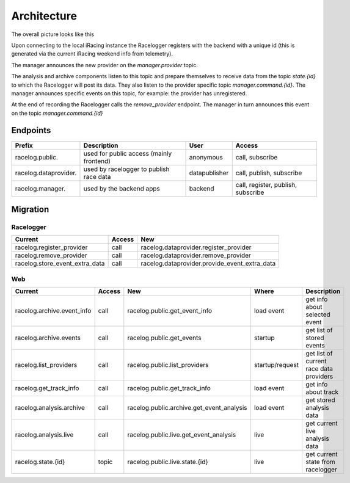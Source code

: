 Architecture
============

The overall picture looks like this

.. image:: arch.drawio.svg

Upon connecting to the local iRacing instance the Racelogger registers with the backend with a unique id (this is generated via the current iRacing weekend info from telemetry).

The manager announces the new provider on the `manager.provider` topic. 

The analysis and archive components listen to this topic and prepare themselves to receive data from the topic `state.{id}` to which the Racelogger will post its data. 
They also listen to the provider specific topic `manager.command.{id}`. 
The manager announces specific events on this topic, for example: the provider has unregistered.

At the end of recording the Racelogger calls the `remove_provider` endpoint. The manager in turn announces this event on the topic `manager.command.{id}`

Endpoints
---------

.. list-table:: 
    :widths: auto
    :header-rows: 1

    * - Prefix 
      - Description    
      - User 
      - Access

    * - racelog.public.
      - used for public access (mainly frontend)
      - anonymous
      - call, subscribe
    
    * - racelog.dataprovider.
      - used by racelogger to publish race data
      - datapublisher
      - call, publish, subscribe

    * - racelog.manager.
      - used by the backend apps
      - backend
      - call, register, publish, subscribe




Migration
---------

Racelogger
^^^^^^^^^^


.. list-table:: 
    :widths: auto
    :header-rows: 1

    * - Current
      - Access
      - New

    * - racelog.register_provider
      - call
      - racelog.dataprovider.register_provider
    
    * - racelog.remove_provider
      - call
      - racelog.dataprovider.remove_provider

    * - racelog.store_event_extra_data
      - call
      - racelog.dataprovider.provide_event_extra_data

Web
^^^

.. list-table:: 
    :widths: auto
    :header-rows: 1

    * - Current
      - Access       
      - New
      - Where
      - Description

    * - racelog.archive.event_info
      - call
      - racelog.public.get_event_info
      - load event
      - get info about selected event

    * - racelog.archive.events
      - call
      - racelog.public.get_events
      - startup
      - get list of stored events

    * - racelog.list_providers
      - call
      - racelog.public.list_providers
      - startup/request
      - get list of current race data providers


    * - racelog.get_track_info
      - call
      - racelog.public.get_track_info
      - load event
      - get info about track

    * - racelog.analysis.archive
      - call
      - racelog.public.archive.get_event_analysis
      - load event
      - get stored analysis data
    
    * - racelog.analysis.live
      - call
      - racelog.public.live.get_event_analysis
      - live
      - get current live analysis data
    
    * - racelog.state.{id}
      - topic
      - racelog.public.live.state.{id}
      - live
      - get current state from racelogger 
    

